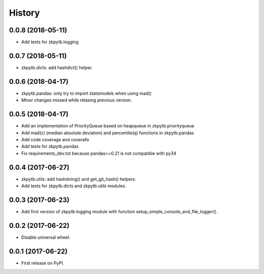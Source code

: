 =======
History
=======

0.0.8 (2018-05-11)
------------------

* Add tests for zkpytb.logging

0.0.7 (2018-05-11)
------------------

* zkpytb.dicts: add hashdict() helper.

0.0.6 (2018-04-17)
------------------

* zkpytb.pandas: only try to import statsmodels when using mad()
* Minor changes missed while relasing previous version.

0.0.5 (2018-04-17)
------------------

* Add an implementation of PriorityQueue based on heapqueue in zkpytb.priorityqueue
* Add mad(c) (median absolute deviation) and percentile(q) functions in zkpytb.pandas
* Add code coverage and coveralls
* Add tests for zkpytb.pandas
* Fix requirements_dev.txt because pandas>=0.21 is not compatible with py34

0.0.4 (2017-06-27)
------------------

* zkpytb.utils: add hashstring() and get_git_hash() helpers.
* Add tests for zkpytb.dicts and zkpytb.utils modules.

0.0.3 (2017-06-23)
------------------

* Add first version of zkpytb.logging module with function setup_simple_console_and_file_logger().

0.0.2 (2017-06-22)
------------------

* Disable universal wheel.

0.0.1 (2017-06-22)
------------------

* First release on PyPI.
